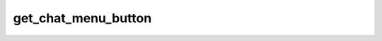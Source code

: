 .. _banana-api-tg-methods-get_chat_menu_button:

get_chat_menu_button
====================

.. cpp:namespace:: banana::api
.. cpp:function:: template <class Agent> \
                  api_result<menu_button_t, Agent&&> get_chat_menu_button(Agent&& agent, get_chat_menu_button_args_t args)
.. cpp:function:: template <class Agent> \
                  void get_chat_menu_button(Agent&& agent, get_chat_menu_button_args_t args, F&& callback)

   ``agent`` is any object satisfying :ref:`agent concept <banana-api-banana-agents>`.

   ``callback`` is any callable object accepting ``expected<menu_button_t>``.

   Use this method to get the current value of the bot's menu button in a private chat, or the default menu button. Returns MenuButton on success.

.. cpp:struct:: get_chat_menu_button_args_t

   Arguments that should be passed to :cpp:func:`get_chat_menu_button`.


   .. cpp:member:: optional_t<integer_t> chat_id

   Unique identifier for the target private chat. If not specified, default bot's menu button will be returned
